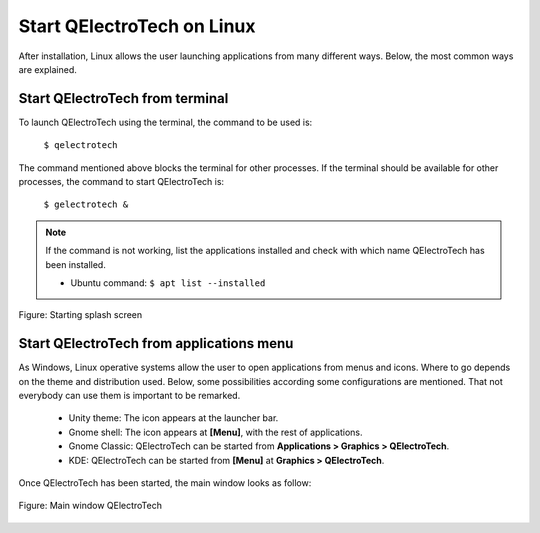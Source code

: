 .. _en/basics/start_linux

Start QElectroTech on Linux
===========================

After installation, Linux allows the user launching applications from many different ways. Below, the most common ways are explained.

Start QElectroTech from terminal
~~~~~~~~~~~~~~~~~~~~~~~~~~~~~~~~

To launch QElectroTech using the terminal, the command to be used is:

    | ``$ qelectrotech``

The command mentioned above blocks the terminal for other processes. If the terminal should be available for other processes, the command to start QElectroTech is:

    | ``$ gelectrotech &``

.. note::

   If the command is not working, list the applications installed and check with which name QElectroTech has been installed.

   * Ubuntu command: ``$ apt list --installed``

.. figure:: graphics/qet_start.png
   :scale: 50 %
   :align: center

   Figure: Starting splash screen

Start QElectroTech from applications menu
~~~~~~~~~~~~~~~~~~~~~~~~~~~~~~~~~~~~~~~~~

As Windows, Linux operative systems allow the user to open applications from menus and icons. Where to go depends on the theme and distribution used. Below, some possibilities according some configurations are mentioned. That not everybody can use them is important to be remarked. 

    * Unity theme: The icon appears at the launcher bar.
    * Gnome shell: The icon appears at **[Menu]**, with the rest of applications.
    * Gnome Classic: QElectroTech can be started from **Applications > Graphics > QElectroTech**.
    * KDE: QElectroTech can be started from **[Menu]** at **Graphics > QElectroTech**.

Once QElectroTech has been started, the main window looks as follow:

.. figure:: graphics/qet_window.png
   :scale: 50 %
   :align: center

   Figure: Main window QElectroTech
